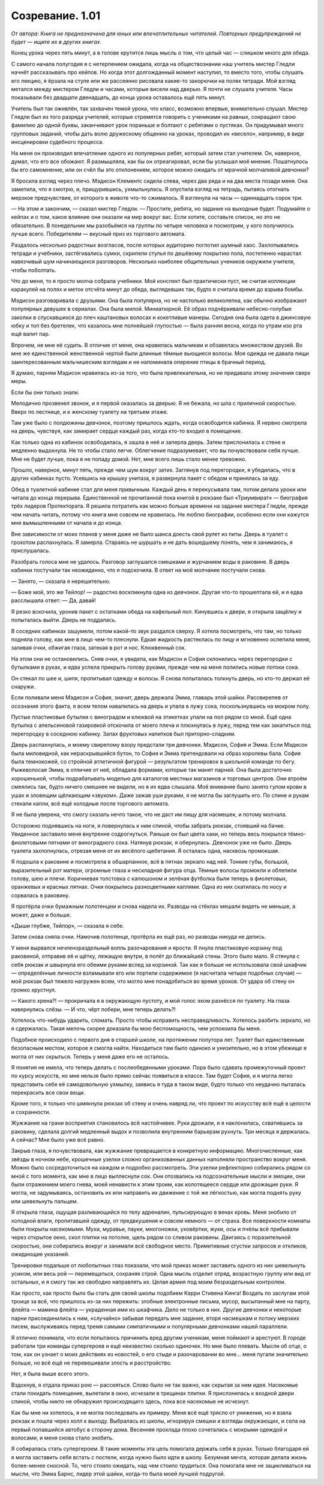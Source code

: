 ﻿Созревание. 1.01
##########################################################################################################################################
*От автора: Книга не предназначена для юных или впечатлительных читателей. Повторных предупреждений не будет — ищите их в других книгах.*




Конец урока через пять минут, а в голове крутится лишь мысль о том, что целый час — слишком много для обеда.

С самого начала полугодия я с нетерпением ожидала, когда на обществознании наш учитель мистер Гледли начнёт рассказывать про кейпов. Но когда этот долгожданный момент наступил, то вместо того, чтобы слушать его лекцию, я ёрзала на стуле или же рассеянно рисовала какие-то закорючки на полях тетради. Мой взгляд метался между мистером Гледли и часами, которые висели над дверью. Я почти не слушала учителя. Часы показывали без двадцати двенадцать, до конца урока оставалось ещё пять минут.

Учитель был так оживлён, так захвачен темой урока, что класс, возможно впервые, внимательно слушал. Мистер Гледли был из того разряда учителей, которые стремятся говорить с учениками на равных, сокращают свою фамилию до одной буквы, заканчивают урок пораньше и болтают с ребятами о пустяках. Он придумывал много групповых заданий, чтобы дать волю дружескому общению на уроках, проводил их «весело», например, в виде инсценировки судебного процесса.

На меня он производил впечатление одного из популярных ребят, который затем стал учителем. Он, наверное, думал, что его все обожают. Я размышляла, как бы он отреагировал, если бы услышал моё мнение. Пошатнулось бы его самомнение, или он счёл бы это отклонением, которое можно ожидать от мрачной молчаливой девчонки?

Я бросила взгляд через плечо. Мэдисон Клементс сидела слева, через два ряда и на два места позади меня. Она заметила, что я смотрю, и, прищурившись, ухмыльнулась. Я опустила взгляд на тетрадь, пытаясь отогнать мерзкое предчувствие, от которого в животе что-то сжималось. Я взглянула на часы — одиннадцать сорок три.

— На этом и закончим, — сказал мистер Гледли. — Простите, ребята, но задание на выходные будет. Подумайте о кейпах и о том, какое влияние они оказали на мир вокруг вас. Если хотите, составьте список, но это не обязательно. В понедельник мы разобьёмся на группы по четыре человека и посмотрим, у кого получилось лучше всего. Победителям — вкусный приз из торгового автомата.

Раздалось несколько радостных возгласов, после которых аудиторию поглотил шумный хаос. Захлопывались тетради и учебники, застёгивались сумки, скрипели стулья по дешёвому покрытию пола, постепенно нарастал навязчивый шум начинающихся разговоров. Несколько наиболее общительных учеников окружили учителя, чтобы поболтать.

Что до меня, то я просто молча собрала учебники. Мой конспект был практически пуст, не считая коллекции каракулей на полях и меток отсчёта минут до обеда, выглядевших так, будто я считала время до взрыва бомбы.

Мэдисон разговаривала с друзьями. Она была популярна, но не настолько великолепна, как обычно изображают популярных девушек в сериалах. Она была милой. Миниатюрной. Её образ подчёркивали небесно-голубые заколки в спускавшихся до плеч каштановых волосах и кокетливые манеры. Сегодня она была одета в джинсовую юбку и топ без бретелек, что казалось мне полнейшей глупостью — была ранняя весна, когда по утрам изо рта ещё валит пар.

Впрочем, не мне её судить. В отличие от меня, она нравилась мальчикам и обзавелась множеством друзей. Во мне же единственной женственной чертой были длинные тёмные вьющиеся волосы. Моя одежда не давала пищи заинтересованным мальчишеским взглядам и не напоминала оперение птицы в брачный период.

Я думаю, парням Мэдисон нравилась из-за того, что была привлекательна, но не придавала этому значения сверх меры.

Если бы они только знали.

Мелодично прозвенел звонок, и я первой оказалась за дверью. Я не бежала, но шла с приличной скоростью. Вверх по лестнице, и к женскому туалету на третьем этаже.

Там уже было с полдюжины девчонок, поэтому пришлось ждать, когда освободится кабинка. Я нервно смотрела на дверь, чувствуя, как замирает сердце каждый раз, когда кто-то входил в помещение.

Как только одна из кабинок освободилась, я зашла в неё и заперла дверь. Затем прислонилась к стене и медленно выдохнула. Не то чтобы стало легче. Облегчение подразумевает, что вы почувствовали себя лучше. Мне не будет лучше, пока я не попаду домой. Нет, мне всего лишь стало менее тревожно.

Прошло, наверное, минут пять, прежде чем шум вокруг затих. Заглянув под перегородки, я убедилась, что в других кабинках пусто. Усевшись на крышку унитаза, я развернула пакет с обедом и принялась за еду.

Обед в туалетной кабинке стал для меня привычным. Каждый день я перекусывала там, потом делала уроки или читала до конца перерыва. Единственной не прочитанной пока книгой в рюкзаке был «Триумвират» — биография трёх лидеров Протектората. Я решила потратить как можно больше времени на задание мистера Гледли, прежде чем начать читать, потому что книга мне совсем не нравилась. Не люблю биографии, особенно если они кажутся мне вымышленными от начала и до конца.

Вне зависимости от моих планов у меня даже не было шанса доесть свой рулет из питы. Дверь в туалет с грохотом распахнулась. Я замерла. Стараясь не шуршать и не дать вошедшему понять, чем я занимаюсь, я прислушалась.

Разобрать голоса мне не удалось. Разговор заглушался смешками и журчанием воды в раковине. В дверь кабинки постучали так неожиданно, что я подскочила. В ответ на моё молчание постучали снова.

— Занято, — сказала я нерешительно.

— Боже мой, это же Тейлор! — радостно воскликнула одна из девчонок. Другая что-то прошептала ей, и я едва расслышала ответ: — Да, давай!

Я резко вскочила, уронив пакет с остатками обеда на кафельный пол. Кинувшись к двери, я открыла защёлку и попыталась выйти. Дверь не поддалась.

В соседних кабинках зашумели, потом какой-то звук раздался сверху. Я хотела посмотреть, что там, но только подняла голову, как мне в лицо чем-то плеснули. Едкая жидкость растеклась по лицу и мгновенно ослепила меня, заливая очки, обжигая глаза, затекая в рот и нос. Клюквенный сок.

На этом они не остановились. Сняв очки, я увидела, как Мэдисон и София склонились через перегородки с бутылками в руках, и едва успела прикрыть голову руками, прежде чем на меня полились новые потоки сока.

Он стекал по шее и, шипя, пропитывал одежду и волосы. Я снова попыталась толкнуть дверь, но кто-то держал её снаружи.

Если поливали меня Мэдисон и София, значит, дверь держала Эмма, главарь этой шайки. Рассвирепев от осознания этого факта, я всем телом навалилась на дверь и упала в лужу сока, поскользнувшись на мокром полу.

Пустые пластиковые бутылки с виноградом и клюквой на этикетках упали на пол рядом со мной. Ещё одна бутылка с апельсиновой газировкой отскочила от моего плеча и плюхнулась в лужу, перед тем как закатиться под перегородку в соседнюю кабинку. Запах фруктовых напитков был приторно-сладким.

Дверь распахнулась, и моему свирепому взору предстали три девчонки. Мэдисон, София и Эмма. Если Мэдисон была миловидной, как нераскрывшийся бутон, то София и Эмма претендовали на образ королевы бала. София была темнокожей, со стройной атлетичной фигурой — результатом тренировок в школьной команде по бегу. Рыжеволосая Эмма, в отличие от неё, обладала формами, которые так манят парней. Она была достаточно хорошенькой, чтобы подрабатывать моделью для каталогов местных магазинов и торговых центров. Они втроём смеялись так, будто ничего смешнее не видели, но я их едва слышала. Моё внимание было занято гулом крови в ушах и зловещим щёлкающим «звуком». Даже зажав уши руками, я не могла бы заглушить его. По спине и рукам стекали капли, всё ещё холодные после торгового автомата.

Я не была уверена, что смогу сказать нечто такое, что не даст им пищу для насмешек, и потому молчала.

Осторожно поднявшись на ноги, я повернулась к ним спиной, чтобы забрать рюкзак, стоявший на бачке. Увиденное заставило меня внутренне содрогнуться. Раньше он был цвета хаки, но теперь весь покрылся тёмно-фиолетовыми пятнами от виноградного сока. Натянув рюкзак, я обернулась. Девчонок уже не было. Дверь туалета захлопнулась, отрезая меня от их весёлого щебетания. Я осталась одна, насквозь промокшая.

Я подошла к раковине и посмотрела в обшарпанное, всё в пятнах зеркало над ней. Тонкие губы, большой, выразительный рот матери, огромные глаза и нескладная фигура отца. Тёмные волосы промокли и облепили голову, шею и плечи. Коричневая толстовка с капюшоном и зелёная футболка были теперь в фиолетовых, оранжевых и красных пятнах. Очки покрылись разноцветными каплями. Одна из них скатилась по носу и сорвалась в раковину.

Я протёрла очки бумажным полотенцем и снова надела их. Разводы на стёклах мешали видеть не меньше, а может, даже и больше.

«Дыши глубже, Тейлор», — сказала я себе.

Затем снова сняла очки. Намочив полотенце, протёрла их ещё раз, но разводы никуда не делись.

У меня вырвался нечленораздельный вопль разочарования и ярости. Я пнула пластиковую корзину под раковиной, отправив её и щётку, лежащую внутри, в полёт до ближайшей стены. Этого было мало. Я стянула с себя рюкзак и швырнула его обеими руками вслед за корзиной. Так как я больше не использовала свой шкафчик — определённые личности взламывали его или портили содержимое (я насчитала четыре подобных случая) — мой рюкзак был тяжело нагружен всем, что могло мне понадобиться во время уроков. От удара об стену он громко хрустнул.

— Какого хрена?! — прокричала я в окружающую пустоту, и мой голос эхом разнёсся по туалету. На глаза навернулись слёзы. — И что, чёрт побери, мне теперь делать?! 

Хотелось что-нибудь ударить, сломать. Просто чтобы исправить несправедливость. Хотелось разбить зеркало, но я сдержалась. Такая мелочь скорее доказала бы мою беспомощность, чем успокоила бы меня.

Подобное происходило с первого дня в старшей школе, на протяжении полутора лет. Туалет был единственным безопасным местом, которое я смогла найти. Находиться там было одиноко и унизительно, но в этом убежище я могла от них скрыться. Теперь у меня даже его не осталось.

Я понятия не имела, что теперь делать с послеобеденными уроками. Пора было сдавать промежуточный проект по курсу искусств, но мне нельзя было прямо сейчас появиться в классе. Там будет София, и я могла легко представить себе её самодовольную ухмылку, заявись я туда в таком виде, будто только что неудачно пыталась перекрасить все свои вещи.

Кроме того, я только что шмякнула рюкзак об стену и очень навряд ли, что проект по искусству всё ещё в целости и сохранности.

Жужжание на грани восприятия становилось всё настойчивее. Руки дрожали, и я наклонилась, схватившись за раковину, сделала долгий медленный выдох и позволила внутренним барьерам рухнуть. Три месяца я держалась. А сейчас? Мне было уже всё равно.

Закрыв глаза, я почувствовала, как жужжание превращается в конкретную информацию. Многочисленные, как звёзды в ночном небе, крошечные узелки сложно организованных данных наполняли пространство вокруг меня. Можно было сосредоточиться на каждом и подробно рассмотреть. Эти узелки рефлекторно собирались рядом со мной с того момента, как мне в лицо выплеснули сок. Они отозвались на подсознательные мысли и эмоции, они были отражением моего гнева, моей ненависти к этим троим, как колотящееся сердце или дрожащие руки. Я могла, не задумываясь, остановить их или направить их движение с той же лёгкостью, как могла поднять руку или шевельнуть пальцем.

Я открыла глаза, ощущая разливающийся по телу адреналин, пульсирующую в венах кровь. Меня знобило от холодной влаги, пропитавшей одежду, от предвкушения и совсем немного — от страха. Все поверхности комнаты были покрыты насекомыми. Мухи, муравьи, пауки, многоножки, уховёртки, жуки, осы и пчёлы всё прибывали через открытое окно, скол плитки на потолке, щель рядом со сливом раковины. Двигаясь с поразительной скоростью, они собирались вокруг и занимали всё свободное место. Примитивные сгустки запросов и откликов, ожидающие указаний.

Тренировки подальше от любопытных глаз показали, что мой приказ может заставить одного из них шевельнуть усиком, или весь рой — перемещаться, сохраняя строй. Одна мысль отделит отряд, возрастную группу или вид от остальных, и я смогу так же свободно направлять их. Целая армия под моим безраздельным контролем.

Как просто, как просто было бы стать для своей школы подобием Кэрри Стивена Кинга! Воздать по заслугам этой троице за всё, что пришлось из-за них пережить: злобные электронные письма, мусор, высыпанный мне на парту, флейта — мамина флейта — украденная ими из шкафчика. Дело не только в них. Другие девчонки и некоторые парни присоединились к ним, «случайно» забывая передать мне задание, вторя насмешкам и потоку мерзких писем, выслуживаясь перед тремя самыми симпатичными и популярными девчонками нашей параллели.

Я отлично понимала, что если попытаюсь причинить вред другим ученикам, меня поймают и арестуют. В городе работали три команды супергероев и ещё неизвестно сколько одиночек. Но мне было плевать. Мысли об отце, о том, как он узнает о моих действиях из новостей, о его стыде и разочаровании во мне… меня пугали значительно больше, но всё ещё не перевешивали злость и расстройство.

Нет, я была выше всего этого.

Вздохнув, я отдала приказ рою — рассеяться. Слово было не так важно, как скрытая за ним идея. Насекомые стали покидать помещение, вылетали в окно, исчезали в трещинах плитки. Я прислонилась к входной двери спиной, чтобы никто не обнаружил происходящего здесь, пока все насекомые не исчезнут.

Как бы мне ни хотелось, я не могла последовать их примеру. Меня всё ещё трясло от унижения, но я взяла рюкзак и пошла через холл к выходу. Выбралась из школы, игнорируя смешки и взгляды окружающих, и села на первый попавшийся автобус в сторону дома. Весенняя прохлада плохо сочеталась с мокрыми одеждой и волосами, и меня снова стало знобить.

Я собиралась стать супергероем. В такие моменты эта цель помогала держать себя в руках. Только благодаря ей я могла заставить себя встать с постели, когда нужно было идти в школу. Безумная мечта, которая делала жизнь более-менее сносной. То, чего стоило ожидать, над чем стоило трудиться. Она помогала мне не зацикливаться на мысли, что Эмма Барнс, лидер этой шайки, когда-то была моей лучшей подругой.